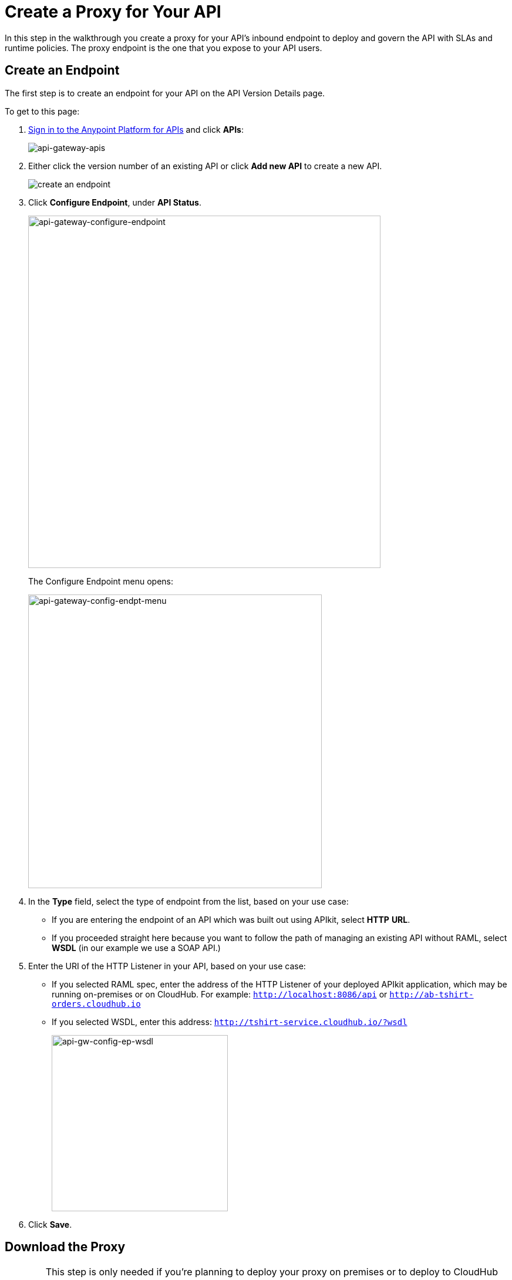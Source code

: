 = Create a Proxy for Your API
:keywords: api, notebook, client

In this step in the walkthrough you create a proxy for your API's inbound endpoint to deploy and govern the API with SLAs and runtime policies. The proxy endpoint is the one that you expose to your API users.

== Create an Endpoint

The first step is to create an endpoint for your API on the API Version Details page.

To get to this page:

. link:https://anypoint.mulesoft.com[Sign in to the Anypoint Platform for APIs] and click *APIs*:
+
image:api-gateway-apis.png[api-gateway-apis]
+
. Either click the version number of an existing API or click *Add new API* to create a new API.

+
image:APIadmin.png[create an endpoint]
+
. Click *Configure Endpoint*, under *API Status*.
+
image:api-gateway-configure-endpoint.png[api-gateway-configure-endpoint, width="600"]
+
The Configure Endpoint menu opens:
+
image:api-gateway-config-endpt-menu.png[api-gateway-config-endpt-menu, width="500"]
+
. In the *Type* field, select the type of endpoint from the list, based on your use case: +
** If you are entering the endpoint of an API which was built out using APIkit, select *HTTP* *URL*.
** If you proceeded straight here because you want to follow the path of managing an existing API without RAML, select *WSDL* (in our example we use a SOAP API.)
. Enter the URI of the HTTP Listener in your API, based on your use case: +
** If you selected RAML spec, enter the address of the HTTP Listener of your deployed APIkit application, which may be running on-premises or on CloudHub. For example: `http://localhost:8086/api` or `http://ab-tshirt-orders.cloudhub.io`
** If you selected WSDL, enter this address: `http://tshirt-service.cloudhub.io/?wsdl`
+
image:api-gw-config-ep-wsdl.png[api-gw-config-ep-wsdl, width="300"]
+
. Click *Save*.

== Download the Proxy

[WARNING]
====
This step is only needed if you're planning to deploy your proxy on premises or to deploy to CloudHub manually.

If you plan to deploy to CloudHub automatically, then there's no need to download this deployable file.
====

Now that you have registered an endpoint for your API version, note that it is tagged as "Not registered". At the bottom of the page, `There are no registered applications for this API Version` displays.

In order to manage the API behind this endpoint with SLAs and policies, the Anypoint Platform for APIs needs to register the endpoint with the agent.

The way to do this for an already implemented API is:

. Click *Deploy Proxy* under API Status:
+
image:api-gw-deploy-proxy.png[api-gw-deploy-proxy]
+
. If no changes are needed, click *Close*:
+
image:api-gw-deploy-proxy-menu.png[api-gw-deploy-proxy-menu]
+
This menu gives you the option to create a new API Gateway instance on your computer and manage the instance using the *Servers* feature. For more information, see
link:/runtime-manager/managing-servers#add-a-server[Add a Server].
+
. To download a proxy for your API, click *Download proxy (for latest gateway version)*:
+
image:api-gw-download-proxy.png[api-gw-download-proxy]
+
Anypoint Platform automatically downloads the proxy as a .zip file.


== Next

Congratulations! You've successfully set an endpoint and downloaded an auto-generated proxy for your API. Next, go to link:/anypoint-platform-for-apis/walkthrough-deploy-to-gateway[Deploy to an API Gateway].

== See Also

* link:http://forums.mulesoft.com[MuleSoft's Forums]
* link:https://www.mulesoft.com/support-and-services/mule-esb-support-license-subscription[MuleSoft Support]
